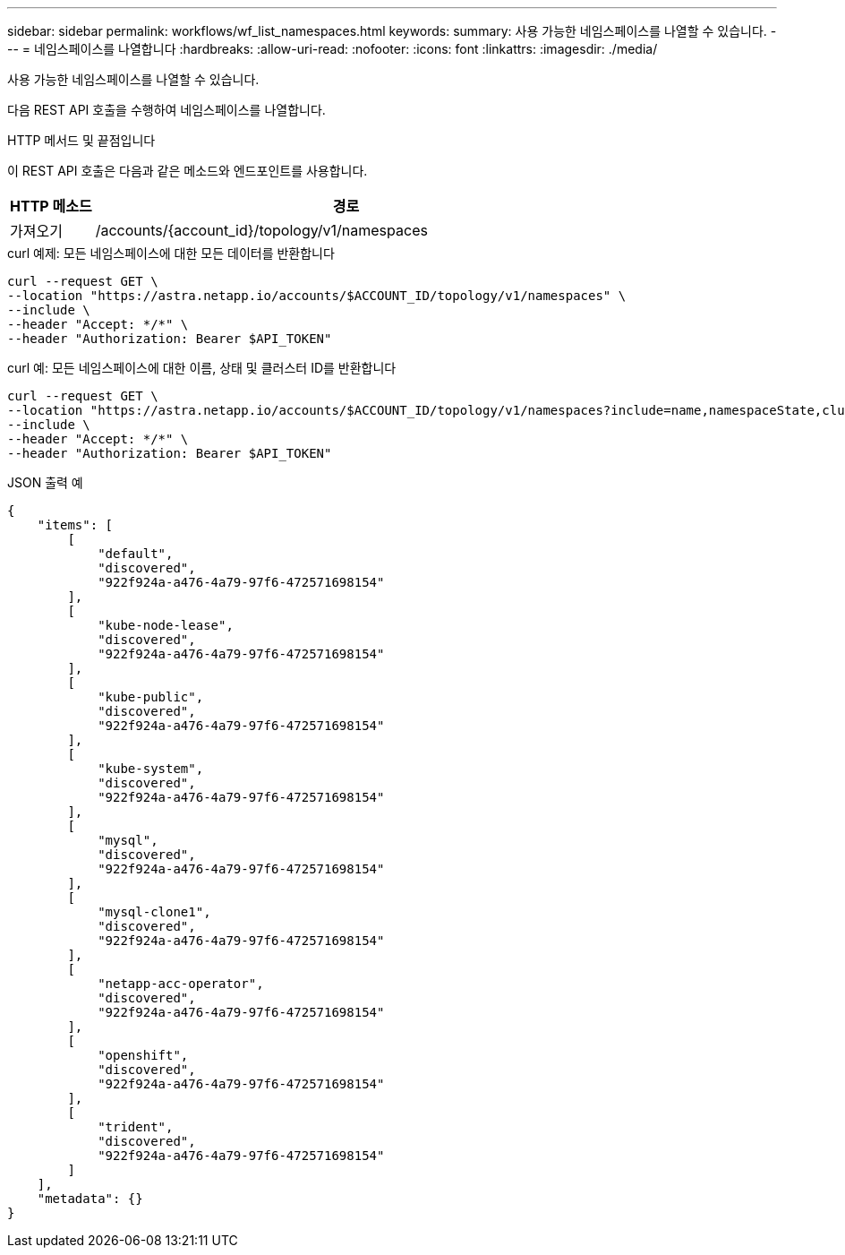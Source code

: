 ---
sidebar: sidebar 
permalink: workflows/wf_list_namespaces.html 
keywords:  
summary: 사용 가능한 네임스페이스를 나열할 수 있습니다. 
---
= 네임스페이스를 나열합니다
:hardbreaks:
:allow-uri-read: 
:nofooter: 
:icons: font
:linkattrs: 
:imagesdir: ./media/


[role="lead"]
사용 가능한 네임스페이스를 나열할 수 있습니다.

다음 REST API 호출을 수행하여 네임스페이스를 나열합니다.

.HTTP 메서드 및 끝점입니다
이 REST API 호출은 다음과 같은 메소드와 엔드포인트를 사용합니다.

[cols="1,6"]
|===
| HTTP 메소드 | 경로 


| 가져오기 | /accounts/{account_id}/topology/v1/namespaces 
|===
.curl 예제: 모든 네임스페이스에 대한 모든 데이터를 반환합니다
[source, curl]
----
curl --request GET \
--location "https://astra.netapp.io/accounts/$ACCOUNT_ID/topology/v1/namespaces" \
--include \
--header "Accept: */*" \
--header "Authorization: Bearer $API_TOKEN"
----
.curl 예: 모든 네임스페이스에 대한 이름, 상태 및 클러스터 ID를 반환합니다
[source, curl]
----
curl --request GET \
--location "https://astra.netapp.io/accounts/$ACCOUNT_ID/topology/v1/namespaces?include=name,namespaceState,clusterID" \
--include \
--header "Accept: */*" \
--header "Authorization: Bearer $API_TOKEN"
----
.JSON 출력 예
[listing]
----
{
    "items": [
        [
            "default",
            "discovered",
            "922f924a-a476-4a79-97f6-472571698154"
        ],
        [
            "kube-node-lease",
            "discovered",
            "922f924a-a476-4a79-97f6-472571698154"
        ],
        [
            "kube-public",
            "discovered",
            "922f924a-a476-4a79-97f6-472571698154"
        ],
        [
            "kube-system",
            "discovered",
            "922f924a-a476-4a79-97f6-472571698154"
        ],
        [
            "mysql",
            "discovered",
            "922f924a-a476-4a79-97f6-472571698154"
        ],
        [
            "mysql-clone1",
            "discovered",
            "922f924a-a476-4a79-97f6-472571698154"
        ],
        [
            "netapp-acc-operator",
            "discovered",
            "922f924a-a476-4a79-97f6-472571698154"
        ],
        [
            "openshift",
            "discovered",
            "922f924a-a476-4a79-97f6-472571698154"
        ],
        [
            "trident",
            "discovered",
            "922f924a-a476-4a79-97f6-472571698154"
        ]
    ],
    "metadata": {}
}
----